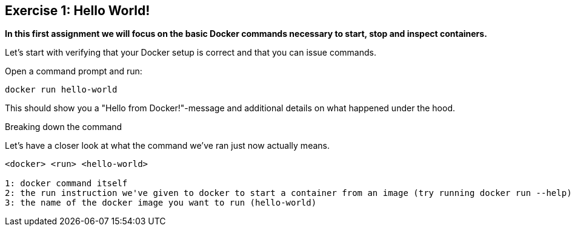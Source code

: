== Exercise 1: Hello World!
**In this first assignment we will focus on the basic Docker commands necessary to start, stop and inspect containers.** +

Let's start with verifying that your Docker setup is correct and that you can issue commands.

.Open a command prompt and run:
----
docker run hello-world
----

This should show you a "Hello from Docker!"-message and additional details on what happened under the hood.

.Breaking down the command
Let's have a closer look at what the command we've ran just now actually means.
----
<docker> <run> <hello-world>

1: docker command itself
2: the run instruction we've given to docker to start a container from an image (try running docker run --help)
3: the name of the docker image you want to run (hello-world)
----
